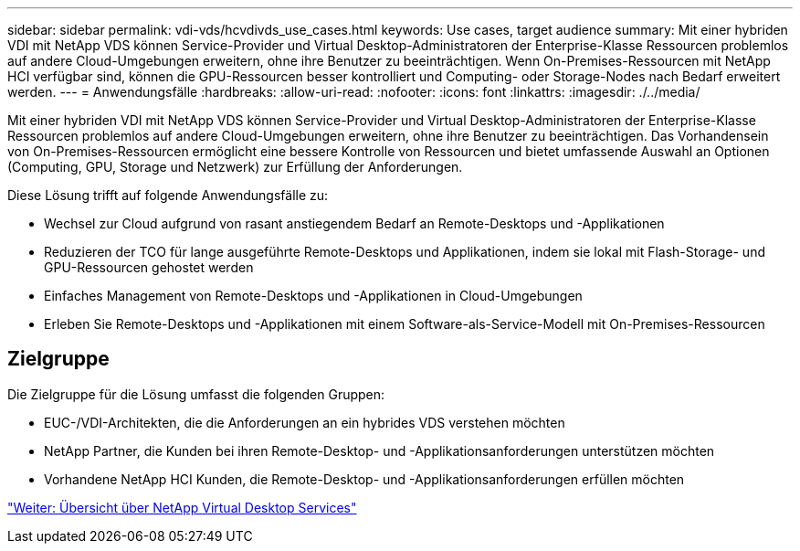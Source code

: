 ---
sidebar: sidebar 
permalink: vdi-vds/hcvdivds_use_cases.html 
keywords: Use cases, target audience 
summary: Mit einer hybriden VDI mit NetApp VDS können Service-Provider und Virtual Desktop-Administratoren der Enterprise-Klasse Ressourcen problemlos auf andere Cloud-Umgebungen erweitern, ohne ihre Benutzer zu beeinträchtigen. Wenn On-Premises-Ressourcen mit NetApp HCI verfügbar sind, können die GPU-Ressourcen besser kontrolliert und Computing- oder Storage-Nodes nach Bedarf erweitert werden. 
---
= Anwendungsfälle
:hardbreaks:
:allow-uri-read: 
:nofooter: 
:icons: font
:linkattrs: 
:imagesdir: ./../media/


[role="lead"]
Mit einer hybriden VDI mit NetApp VDS können Service-Provider und Virtual Desktop-Administratoren der Enterprise-Klasse Ressourcen problemlos auf andere Cloud-Umgebungen erweitern, ohne ihre Benutzer zu beeinträchtigen. Das Vorhandensein von On-Premises-Ressourcen ermöglicht eine bessere Kontrolle von Ressourcen und bietet umfassende Auswahl an Optionen (Computing, GPU, Storage und Netzwerk) zur Erfüllung der Anforderungen.

Diese Lösung trifft auf folgende Anwendungsfälle zu:

* Wechsel zur Cloud aufgrund von rasant anstiegendem Bedarf an Remote-Desktops und -Applikationen
* Reduzieren der TCO für lange ausgeführte Remote-Desktops und Applikationen, indem sie lokal mit Flash-Storage- und GPU-Ressourcen gehostet werden
* Einfaches Management von Remote-Desktops und -Applikationen in Cloud-Umgebungen
* Erleben Sie Remote-Desktops und -Applikationen mit einem Software-als-Service-Modell mit On-Premises-Ressourcen




== Zielgruppe

Die Zielgruppe für die Lösung umfasst die folgenden Gruppen:

* EUC-/VDI-Architekten, die die Anforderungen an ein hybrides VDS verstehen möchten
* NetApp Partner, die Kunden bei ihren Remote-Desktop- und -Applikationsanforderungen unterstützen möchten
* Vorhandene NetApp HCI Kunden, die Remote-Desktop- und -Applikationsanforderungen erfüllen möchten


link:hcvdivds_netapp_virtual_desktop_service_overview.html["Weiter: Übersicht über NetApp Virtual Desktop Services"]
